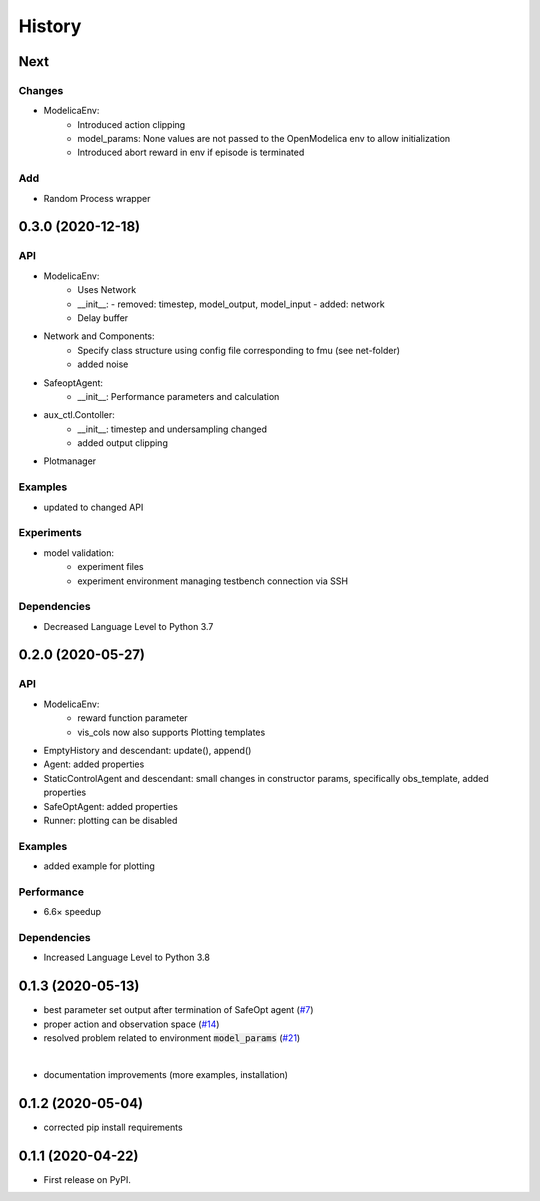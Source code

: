 =======
History
=======

Next
-------

Changes
^^^^^^^
* ModelicaEnv:
    - Introduced action clipping
    - model_params: None values are not passed to the OpenModelica env to allow initialization
    - Introduced abort reward in env if episode is terminated


Add
^^^
* Random Process wrapper




0.3.0 (2020-12-18)
------------------

API
^^^
* ModelicaEnv:
    - Uses Network
    - __init__:
      - removed: timestep, model_output, model_input
      - added: network
    - Delay buffer
* Network and Components:
    - Specify class structure using config file corresponding to fmu (see net-folder)
    - added noise
* SafeoptAgent:
    - __init__: Performance parameters and calculation
* aux_ctl.Contoller:
    - __init__: timestep and undersampling changed
    - added output clipping
* Plotmanager


Examples
^^^^^^^^
* updated to changed API

Experiments
^^^^^^^^^^^
* model validation:
    - experiment files
    - experiment environment managing testbench connection via SSH

Dependencies
^^^^^^^^^^^^
* Decreased Language Level to Python 3.7





0.2.0 (2020-05-27)
------------------


API
^^^
* ModelicaEnv:
   - reward function parameter
   - vis_cols now also supports Plotting templates

* EmptyHistory and descendant: update(), append()
* Agent: added properties
* StaticControlAgent and descendant: small changes in constructor params, specifically obs_template, added properties
* SafeOptAgent: added properties
* Runner: plotting can be disabled

Examples
^^^^^^^^
* added example for plotting

Performance
^^^^^^^^^^^
* 6.6× speedup

Dependencies
^^^^^^^^^^^^
* Increased Language Level to Python 3.8



0.1.3 (2020-05-13)
------------------

* best parameter set output after termination of SafeOpt agent (`#7`_)
* proper action and observation space (`#14`_)
* resolved problem related to environment :code:`model_params` (`#21`_)

|

* documentation improvements (more examples, installation)

.. _`#7`: https://github.com/upb-lea/openmodelica-microgrid-gym/issues/7
.. _`#14`: https://github.com/upb-lea/openmodelica-microgrid-gym/issues/14
.. _`#21`: https://github.com/upb-lea/openmodelica-microgrid-gym/issues/21


0.1.2 (2020-05-04)
------------------

* corrected pip install requirements


0.1.1 (2020-04-22)
------------------

* First release on PyPI.
